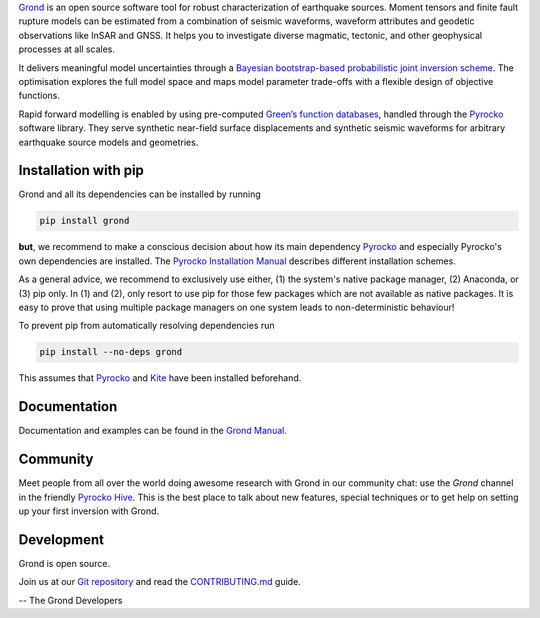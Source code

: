 `Grond <https://pyrocko.org/grond/>`_ is an open source software tool for
robust characterization of earthquake sources. Moment tensors and finite fault
rupture models can be estimated from a combination of seismic waveforms,
waveform attributes and geodetic observations like InSAR and GNSS. It helps you
to investigate diverse magmatic, tectonic, and other geophysical processes at
all scales.

It delivers meaningful model uncertainties through a `Bayesian bootstrap-based
probabilistic joint inversion scheme
<https://pyrocko.org/grond/docs/current/method/>`_. The optimisation explores
the full model space and maps model parameter trade-offs with a flexible design
of objective functions.

Rapid forward modelling is enabled by using pre-computed `Green’s function
databases <https://greens-mill.pyrocko.org/>`_, handled through the `Pyrocko
<https://pyrocko.org/docs>`_ software library. They serve synthetic near-field
surface displacements and synthetic seismic waveforms for arbitrary earthquake
source models and geometries.

Installation with pip
---------------------

Grond and all its dependencies can be installed by running 

.. code-block:: bash

   pip install grond

**but**, we recommend to make a conscious decision about how its main
dependency `Pyrocko <https://pyrocko.org/docs>`_ and especially Pyrocko's own
dependencies are installed. The `Pyrocko Installation Manual
<https://pyrocko.org/docs/current/install/>`_ describes different installation
schemes.

As a general advice, we recommend to exclusively use either, (1) the system's
native package manager, (2) Anaconda, or (3) pip only. In (1) and (2), only
resort to use pip for those few packages which are not available as native
packages. It is easy to prove that using multiple package managers on one
system leads to non-deterministic behaviour!

To prevent pip from automatically resolving dependencies run

.. code-block:: bash

   pip install --no-deps grond

This assumes that `Pyrocko <https://pyrocko.org/docs>`_ and `Kite
<https://pyrocko.org/kite/>`_ have been installed beforehand.

Documentation
--------------

Documentation and examples can be found in the `Grond Manual
<https://pyrocko.org/grond/>`_.

Community
---------

Meet people from all over the world doing awesome research with Grond in our
community chat: use the *Grond* channel in the friendly `Pyrocko Hive
<https://hive.pyrocko.org>`_. This is the best place to talk about new features,
special techniques or to get help on setting up your first inversion with
Grond.

Development
-----------

Grond is open source.

Join us at our `Git repository <https://git.pyrocko.org/pyrocko/grond/>`_ and
read the `CONTRIBUTING.md
<https://git.pyrocko.org/pyrocko/grond/src/branch/master/CONTRIBUTING.md>`_
guide.

-- The Grond Developers

